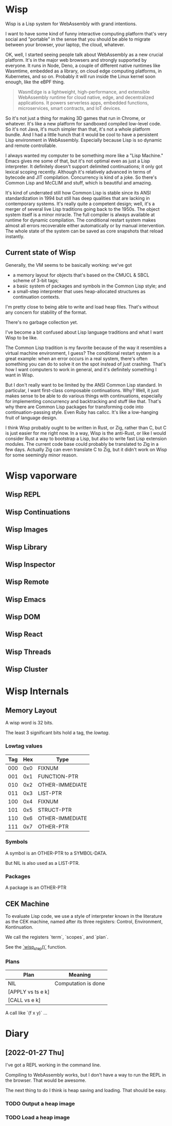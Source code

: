* Wisp

Wisp is a Lisp system for WebAssembly with grand intentions.

I want to have some kind of funny interactive computing platform
that's very social and "portable" in the sense that you should be
able to migrate between your browser, your laptop, the cloud,
whatever.

OK, well, I started seeing people talk about WebAssembly as a new
crucial platform.  It's in the major web browsers and strongly
supported by everyone.  It runs in Node, Deno, a couple of different
native runtimes like Wasmtime, embedded as a library, on cloud edge
computing platforms, in Kubernetes, and so on.  Probably it will run
inside the Linux kernel soon enough, like the eBPF thing.

#+BEGIN_QUOTE
WasmEdge is a lightweight, high-performance, and extensible
WebAssembly runtime for cloud native, edge, and decentralized
applications. It powers serverless apps, embedded functions,
microservices, smart contracts, and IoT devices.
#+END_QUOTE

So it's not just a thing for making 3D games that run in Chrome, or
whatever.  It's like a new platform for sandboxed compiled low-level
code.  So it's not Java, it's much simpler than that, it's not a
whole platform bundle.  And I had a little hunch that it would be
cool to have a persistent Lisp environment in WebAssembly.
Especially because Lisp is so dynamic and remote controllable.

I always wanted my computer to be something more like a "Lisp
Machine."  Emacs gives me some of that, but it's not optimal even as
just a Lisp interpreter.  It definitely doesn't support delimited
continuations; it only got lexical scoping recently.  Although it's
relatively advanced in terms of bytecode and JIT compilation.
Concurrency is kind of a joke.  So there's Common Lisp and McCLIM
and stuff, which is beautiful and amazing.

It's kind of underrated still how Common Lisp is stable since its
ANSI standardization in 1994 but still has deep qualities that are
lacking in contemporary systems.  It's really quite a competent
design; well, it's a merger of several live Lisp traditions going
back to the 1950s.  The object system itself is a minor miracle.
The full compiler is always available at runtime for dynamic
compilation.  The conditional restart system makes almost all errors
recoverable either automatically or by manual intervention.
The whole state of the system can be saved as core snapshots that
reload instantly.

** Current state of Wisp

Generally, the VM seems to be basically working: we've got

  - a memory layout for objects that's based on the CMUCL & SBCL
    scheme of 3-bit tags;
  - a basic system of packages and symbols in the Common Lisp
    style; and
  - a small-step interpreter that uses heap-allocated
    structures as continuation contexts.

I'm pretty close to being able to write and load heap files.
That's without any concern for stability of the format.

There's no garbage collection yet.

I've become a bit confused about Lisp language traditions and what
I want Wisp to be like.

The Common Lisp tradition is my favorite because of the way it
resembles a virtual machine environment, I guess?  The conditional
restart system is a great example: when an error occurs in a real
system, there's often something you can do to solve it on the spot
instead of just crashing.  That's how I want computers to work in
general, and it's definitely something I want in Wisp.

But I don't really want to be limited by the ANSI Common Lisp
standard.  In particular, I want first-class composable
continuations.  Why?  Well, it just makes sense to be able to do
various things with continuations, especially for implementing
concurrency and backtracking and stuff like that.  That's why
there are Common Lisp packages for transforming code into
continuation-passing style.  Even Ruby has callcc.  It's like a
low-hanging fruit of language design.

I think Wisp probably ought to be written in Rust, or Zig, rather
than C, but C is just easier for me right now.  In a way, Wisp is
the anti-Rust, or like I would consider Rust a way to bootstrap a
Lisp, but also to write fast Lisp extension modules.  The current
code base could probably be translated to Zig in a few days.
Actually Zig can even translate C to Zig, but it didn't work on
Wisp for some seemingly minor reason.

* Wisp vaporware
** Wisp REPL
** Wisp Continuations
** Wisp Images
** Wisp Library
** Wisp Inspector
** Wisp Remote
** Wisp Emacs
** Wisp DOM
** Wisp React
** Wisp Threads
** Wisp Cluster

* Wisp Internals

** Memory Layout

   A wisp word is 32 bits.

   The least 3 significant bits hold a tag, the /lowtag/.

*** Lowtag values

    |-----+-----+-----------------|
    | Tag | Hex | Type            |
    |-----+-----+-----------------|
    | 000 | 0x0 | FIXNUM          |
    | 001 | 0x1 | FUNCTION-PTR    |
    | 010 | 0x2 | OTHER-IMMEDIATE |
    | 011 | 0x3 | LIST-PTR        |
    | 100 | 0x4 | FIXNUM          |
    | 101 | 0x5 | STRUCT-PTR      |
    | 110 | 0x6 | OTHER-IMMEDIATE |
    | 111 | 0x7 | OTHER-PTR       |
    |-----+-----+-----------------|


*** Symbols

    A symbol is an OTHER-PTR to a SYMBOL-DATA.

    But NIL is also used as a LIST-PTR.



*** Packages

    A package is an OTHER-PTR

** CEK Machine

   To evaluate Lisp code, we use a style of interpreter
   known in the literature as the CEK machine, named after
   its three registers: Control, Environment, Kontinuation.

   We call the registers `term`, `scopes`, and `plan`.

   See the [[file:wisp.c::wisp_step (wisp_machine_t *machine)][`wisp_step()`]] function.

*** Plans

    | Plan              | Meaning             |
    |-------------------+---------------------|
    | NIL               | Computation is done |
    | [APPLY vs ts e k] |                     |
    | [CALL vs e k]     |                     |

    A call like `(f x y)` ...

* Diary

** [2022-01-27 Thu]

   I've got a REPL working in the command line.

   Compiling to WebAssembly works, but I don't have a way to
   run the REPL in the browser.  That would be awesome.

   The next thing to do I think is heap saving and loading.
   That should be easy.

*** TODO Output a heap image
*** TODO Load a heap image

* Local Variables :noexport:
  Local Variables:
  fill-column: 68
  End:
